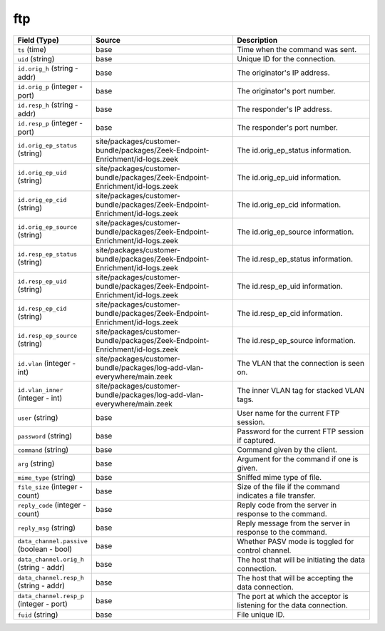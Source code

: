 .. _ref_logs_ftp:

ftp
---
.. list-table::
   :header-rows: 1
   :class: longtable
   :widths: 1 3 3

   * - Field (Type)
     - Source
     - Description

   * - ``ts`` (time)
     - base
     - Time when the command was sent.

   * - ``uid`` (string)
     - base
     - Unique ID for the connection.

   * - ``id.orig_h`` (string - addr)
     - base
     - The originator's IP address.

   * - ``id.orig_p`` (integer - port)
     - base
     - The originator's port number.

   * - ``id.resp_h`` (string - addr)
     - base
     - The responder's IP address.

   * - ``id.resp_p`` (integer - port)
     - base
     - The responder's port number.

   * - ``id.orig_ep_status`` (string)
     - site/packages/customer-bundle/packages/Zeek-Endpoint-Enrichment/id-logs.zeek
     - The id.orig_ep_status information.

   * - ``id.orig_ep_uid`` (string)
     - site/packages/customer-bundle/packages/Zeek-Endpoint-Enrichment/id-logs.zeek
     - The id.orig_ep_uid information.

   * - ``id.orig_ep_cid`` (string)
     - site/packages/customer-bundle/packages/Zeek-Endpoint-Enrichment/id-logs.zeek
     - The id.orig_ep_cid information.

   * - ``id.orig_ep_source`` (string)
     - site/packages/customer-bundle/packages/Zeek-Endpoint-Enrichment/id-logs.zeek
     - The id.orig_ep_source information.

   * - ``id.resp_ep_status`` (string)
     - site/packages/customer-bundle/packages/Zeek-Endpoint-Enrichment/id-logs.zeek
     - The id.resp_ep_status information.

   * - ``id.resp_ep_uid`` (string)
     - site/packages/customer-bundle/packages/Zeek-Endpoint-Enrichment/id-logs.zeek
     - The id.resp_ep_uid information.

   * - ``id.resp_ep_cid`` (string)
     - site/packages/customer-bundle/packages/Zeek-Endpoint-Enrichment/id-logs.zeek
     - The id.resp_ep_cid information.

   * - ``id.resp_ep_source`` (string)
     - site/packages/customer-bundle/packages/Zeek-Endpoint-Enrichment/id-logs.zeek
     - The id.resp_ep_source information.

   * - ``id.vlan`` (integer - int)
     - site/packages/customer-bundle/packages/log-add-vlan-everywhere/main.zeek
     - The VLAN that the connection is seen on.

   * - ``id.vlan_inner`` (integer - int)
     - site/packages/customer-bundle/packages/log-add-vlan-everywhere/main.zeek
     - The inner VLAN tag for stacked VLAN tags.

   * - ``user`` (string)
     - base
     - User name for the current FTP session.

   * - ``password`` (string)
     - base
     - Password for the current FTP session if captured.

   * - ``command`` (string)
     - base
     - Command given by the client.

   * - ``arg`` (string)
     - base
     - Argument for the command if one is given.

   * - ``mime_type`` (string)
     - base
     - Sniffed mime type of file.

   * - ``file_size`` (integer - count)
     - base
     - Size of the file if the command indicates a file transfer.

   * - ``reply_code`` (integer - count)
     - base
     - Reply code from the server in response to the command.

   * - ``reply_msg`` (string)
     - base
     - Reply message from the server in response to the command.

   * - ``data_channel.passive`` (boolean - bool)
     - base
     - Whether PASV mode is toggled for control channel.

   * - ``data_channel.orig_h`` (string - addr)
     - base
     - The host that will be initiating the data connection.

   * - ``data_channel.resp_h`` (string - addr)
     - base
     - The host that will be accepting the data connection.

   * - ``data_channel.resp_p`` (integer - port)
     - base
     - The port at which the acceptor is listening for the data
       connection.

   * - ``fuid`` (string)
     - base
     - File unique ID.
